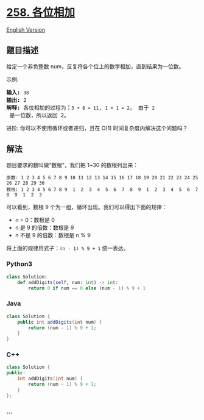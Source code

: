 * [[https://leetcode-cn.com/problems/add-digits][258. 各位相加]]
  :PROPERTIES:
  :CUSTOM_ID: 各位相加
  :END:
[[./solution/0200-0299/0258.Add Digits/README_EN.org][English Version]]

** 题目描述
   :PROPERTIES:
   :CUSTOM_ID: 题目描述
   :END:

#+begin_html
  <!-- 这里写题目描述 -->
#+end_html

#+begin_html
  <p>
#+end_html

给定一个非负整数 num，反复将各个位上的数字相加，直到结果为一位数。

#+begin_html
  </p>
#+end_html

#+begin_html
  <p>
#+end_html

示例:

#+begin_html
  </p>
#+end_html

#+begin_html
  <pre><strong>输入:</strong> <code>38</code>
  <strong>输出:</strong> 2 
  <strong>解释: </strong>各位相加的过程为<strong>：</strong><code>3 + 8 = 11</code>, <code>1 + 1 = 2</code>。 由于&nbsp;<code>2</code> 是一位数，所以返回 2。
  </pre>
#+end_html

#+begin_html
  <p>
#+end_html

进阶: 你可以不使用循环或者递归，且在 O(1) 时间复杂度内解决这个问题吗？

#+begin_html
  </p>
#+end_html

** 解法
   :PROPERTIES:
   :CUSTOM_ID: 解法
   :END:

#+begin_html
  <!-- 这里可写通用的实现逻辑 -->
#+end_html

题目要求的数叫做“数根”，我们把 1~30 的数根列出来：

#+begin_example
  原数: 1 2 3 4 5 6 7 8 9 10 11 12 13 14 15 16 17 18 19 20 21 22 23 24 25 26 27 28 29 30
  数根: 1 2 3 4 5 6 7 8 9  1  2  3  4  5  6  7  8  9  1  2  3  4  5  6  7  8  9  1  2  3
#+end_example

可以看到，数根 9 个为一组，循环出现。我们可以得出下面的规律：

- n = 0：数根是 0
- n 是 9 的倍数：数根是 9
- n 不是 9 的倍数：数根是 n % 9

将上面的规律用式子：=(n - 1) % 9 + 1= 统一表达。

#+begin_html
  <!-- tabs:start -->
#+end_html

*** *Python3*
    :PROPERTIES:
    :CUSTOM_ID: python3
    :END:

#+begin_html
  <!-- 这里可写当前语言的特殊实现逻辑 -->
#+end_html

#+begin_src python
  class Solution:
      def addDigits(self, num: int) -> int:
          return 0 if num == 0 else (num - 1) % 9 + 1
#+end_src

*** *Java*
    :PROPERTIES:
    :CUSTOM_ID: java
    :END:

#+begin_html
  <!-- 这里可写当前语言的特殊实现逻辑 -->
#+end_html

#+begin_src java
  class Solution {
      public int addDigits(int num) {
          return (num - 1) % 9 + 1;
      }
  }
#+end_src

*** *C++*
    :PROPERTIES:
    :CUSTOM_ID: c
    :END:
#+begin_src cpp
  class Solution {
  public:
      int addDigits(int num) {
          return (num - 1) % 9 + 1;
      }
  };
#+end_src

*** *...*
    :PROPERTIES:
    :CUSTOM_ID: section
    :END:
#+begin_example
#+end_example

#+begin_html
  <!-- tabs:end -->
#+end_html
